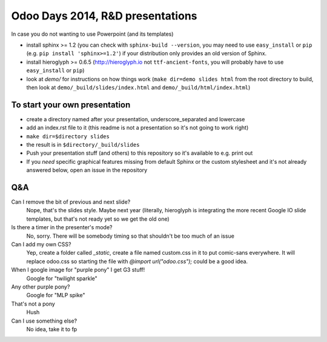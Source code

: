 Odoo Days 2014, R&D presentations
=================================

In case you do not wanting to use Powerpoint (and its templates)

* install sphinx >= 1.2 (you can check with ``sphinx-build --version``, you
  may need to use ``easy_install`` or ``pip``
  (e.g. ``pip install 'sphinx>=1.2'``) if your distribution only provides an
  old version of Sphinx.
* install hieroglyph >= 0.6.5 (http://hieroglyph.io not ``ttf-ancient-fonts``,
  you will probably have to use ``easy_install`` or ``pip``)
* look at `demo/` for instructions on how things work (``make dir=demo slides 
  html`` from the root directory to build, then look at
  ``demo/_build/slides/index.html`` and ``demo/_build/html/index.html``)

To start your own presentation
------------------------------

* create a directory named after your presentation, underscore_separated and
  lowercase
* add an index.rst file to it (this readme is not a presentation so it's not
  going to work right)
* ``make dir=$directory slides``
* the result is in ``$directory/_build/slides``
* Push your presentation stuff (and others) to this repository so it's 
  available to e.g. print out
* If you *need* specific graphical features missing from default Sphinx or
  the custom stylesheet and it's not already answered below, open an issue
  in the repository

Q&A
---

Can I remove the bit of previous and next slide?
    Nope, that's the slides style. Maybe next year (literally, hieroglyph
    is integrating the more recent Google IO slide templates, but that's
    not ready yet so we get the old one)
Is there a timer in the presenter's mode?
    No, sorry. There will be somebody timing so that shouldn't be too
    much of an issue
Can I add my own CSS?
    Yep, create a folder called `_static`, create a file named custom.css in it
    to put comic-sans everywhere. It will replace odoo.css so starting the file
    with `@import url("odoo.css");` could be a good idea.
When I google image for "purple pony" I get G3 stuff!
    Google for "twilight sparkle"
Any other purple pony?
    Google for "MLP spike"
That's not a pony
    Hush
Can I use something else?
    No idea, take it to fp
